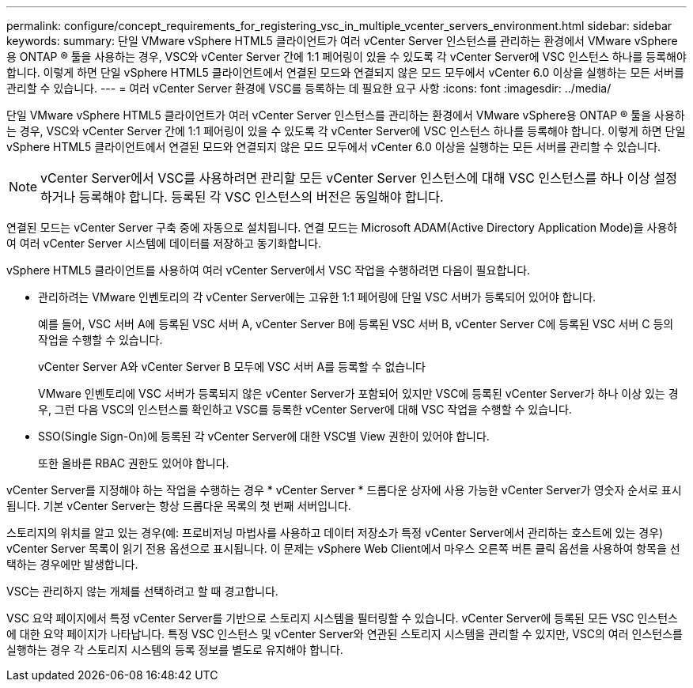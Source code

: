 ---
permalink: configure/concept_requirements_for_registering_vsc_in_multiple_vcenter_servers_environment.html 
sidebar: sidebar 
keywords:  
summary: 단일 VMware vSphere HTML5 클라이언트가 여러 vCenter Server 인스턴스를 관리하는 환경에서 VMware vSphere용 ONTAP ® 툴을 사용하는 경우, VSC와 vCenter Server 간에 1:1 페어링이 있을 수 있도록 각 vCenter Server에 VSC 인스턴스 하나를 등록해야 합니다. 이렇게 하면 단일 vSphere HTML5 클라이언트에서 연결된 모드와 연결되지 않은 모드 모두에서 vCenter 6.0 이상을 실행하는 모든 서버를 관리할 수 있습니다. 
---
= 여러 vCenter Server 환경에 VSC를 등록하는 데 필요한 요구 사항
:icons: font
:imagesdir: ../media/


[role="lead"]
단일 VMware vSphere HTML5 클라이언트가 여러 vCenter Server 인스턴스를 관리하는 환경에서 VMware vSphere용 ONTAP ® 툴을 사용하는 경우, VSC와 vCenter Server 간에 1:1 페어링이 있을 수 있도록 각 vCenter Server에 VSC 인스턴스 하나를 등록해야 합니다. 이렇게 하면 단일 vSphere HTML5 클라이언트에서 연결된 모드와 연결되지 않은 모드 모두에서 vCenter 6.0 이상을 실행하는 모든 서버를 관리할 수 있습니다.


NOTE: vCenter Server에서 VSC를 사용하려면 관리할 모든 vCenter Server 인스턴스에 대해 VSC 인스턴스를 하나 이상 설정하거나 등록해야 합니다. 등록된 각 VSC 인스턴스의 버전은 동일해야 합니다.

연결된 모드는 vCenter Server 구축 중에 자동으로 설치됩니다. 연결 모드는 Microsoft ADAM(Active Directory Application Mode)을 사용하여 여러 vCenter Server 시스템에 데이터를 저장하고 동기화합니다.

vSphere HTML5 클라이언트를 사용하여 여러 vCenter Server에서 VSC 작업을 수행하려면 다음이 필요합니다.

* 관리하려는 VMware 인벤토리의 각 vCenter Server에는 고유한 1:1 페어링에 단일 VSC 서버가 등록되어 있어야 합니다.
+
예를 들어, VSC 서버 A에 등록된 VSC 서버 A, vCenter Server B에 등록된 VSC 서버 B, vCenter Server C에 등록된 VSC 서버 C 등의 작업을 수행할 수 있습니다.

+
vCenter Server A와 vCenter Server B 모두에 VSC 서버 A를 등록할 수 없습니다

+
VMware 인벤토리에 VSC 서버가 등록되지 않은 vCenter Server가 포함되어 있지만 VSC에 등록된 vCenter Server가 하나 이상 있는 경우, 그런 다음 VSC의 인스턴스를 확인하고 VSC를 등록한 vCenter Server에 대해 VSC 작업을 수행할 수 있습니다.

* SSO(Single Sign-On)에 등록된 각 vCenter Server에 대한 VSC별 View 권한이 있어야 합니다.
+
또한 올바른 RBAC 권한도 있어야 합니다.



vCenter Server를 지정해야 하는 작업을 수행하는 경우 * vCenter Server * 드롭다운 상자에 사용 가능한 vCenter Server가 영숫자 순서로 표시됩니다. 기본 vCenter Server는 항상 드롭다운 목록의 첫 번째 서버입니다.

스토리지의 위치를 알고 있는 경우(예: 프로비저닝 마법사를 사용하고 데이터 저장소가 특정 vCenter Server에서 관리하는 호스트에 있는 경우) vCenter Server 목록이 읽기 전용 옵션으로 표시됩니다. 이 문제는 vSphere Web Client에서 마우스 오른쪽 버튼 클릭 옵션을 사용하여 항목을 선택하는 경우에만 발생합니다.

VSC는 관리하지 않는 개체를 선택하려고 할 때 경고합니다.

VSC 요약 페이지에서 특정 vCenter Server를 기반으로 스토리지 시스템을 필터링할 수 있습니다. vCenter Server에 등록된 모든 VSC 인스턴스에 대한 요약 페이지가 나타납니다. 특정 VSC 인스턴스 및 vCenter Server와 연관된 스토리지 시스템을 관리할 수 있지만, VSC의 여러 인스턴스를 실행하는 경우 각 스토리지 시스템의 등록 정보를 별도로 유지해야 합니다.
